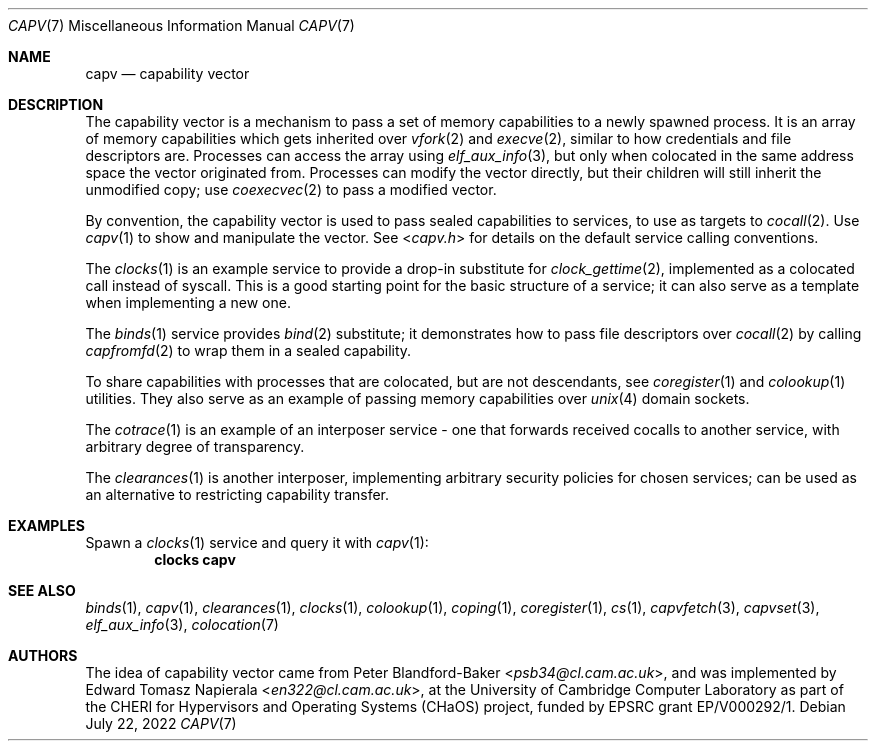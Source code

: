 .\"
.\" Copyright (c) 2022 Edward Tomasz Napierala <en322@cl.cam.ac.uk>
.\" All rights reserved.
.\"
.\" This software was developed by the University of Cambridge Computer
.\" Laboratory as part of the CHERI for Hypervisors and Operating Systems
.\" (CHaOS) project, funded by EPSRC grant EP/V000292/1.
.\"
.\" Redistribution and use in source and binary forms, with or without
.\" modification, are permitted provided that the following conditions
.\" are met:
.\" 1. Redistributions of source code must retain the above copyright
.\"    notice, this list of conditions and the following disclaimer.
.\" 2. Redistributions in binary form must reproduce the above copyright
.\"    notice, this list of conditions and the following disclaimer in the
.\"    documentation and/or other materials provided with the distribution.
.\"
.\" THIS SOFTWARE IS PROVIDED BY THE AUTHOR AND CONTRIBUTORS ``AS IS'' AND
.\" ANY EXPRESS OR IMPLIED WARRANTIES, INCLUDING, BUT NOT LIMITED TO, THE
.\" IMPLIED WARRANTIES OF MERCHANTABILITY AND FITNESS FOR A PARTICULAR PURPOSE
.\" ARE DISCLAIMED.  IN NO EVENT SHALL THE AUTHOR OR CONTRIBUTORS BE LIABLE
.\" FOR ANY DIRECT, INDIRECT, INCIDENTAL, SPECIAL, EXEMPLARY, OR CONSEQUENTIAL
.\" DAMAGES (INCLUDING, BUT NOT LIMITED TO, PROCUREMENT OF SUBSTITUTE GOODS
.\" OR SERVICES; LOSS OF USE, DATA, OR PROFITS; OR BUSINESS INTERRUPTION)
.\" HOWEVER CAUSED AND ON ANY THEORY OF LIABILITY, WHETHER IN CONTRACT, STRICT
.\" LIABILITY, OR TORT (INCLUDING NEGLIGENCE OR OTHERWISE) ARISING IN ANY WAY
.\" OUT OF THE USE OF THIS SOFTWARE, EVEN IF ADVISED OF THE POSSIBILITY OF
.\" SUCH DAMAGE.
.\"
.\" $FreeBSD$
.\"
.Dd July 22, 2022
.Dt CAPV 7
.Os
.Sh NAME
.Nm capv
.Nd capability vector
.Sh DESCRIPTION
.\"
.\" Provide a brief overview and point at other man pages.  Keep it short.
.\"
The capability vector is a mechanism to pass a set of memory capabilities
to a newly spawned process.
It is an array of memory capabilities which gets inherited over
.Xr vfork 2
and
.Xr execve 2 ,
similar to how credentials and file descriptors are.
Processes can access the array using
.Xr elf_aux_info 3 ,
but only when colocated in the same address space the vector originated from.
Processes can modify the vector directly, but their children will still
inherit the unmodified copy; use
.Xr coexecvec 2
to pass a modified vector.
.Pp
By convention, the capability vector is used to pass sealed capabilities
to services, to use as targets to
.Xr cocall 2 .
Use
.Xr capv 1
to show and manipulate the vector.
See
.In capv.h
for details on the default service calling conventions.
.Pp
The
.Xr clocks 1
is an example service to provide a drop-in substitute for
.Xr clock_gettime 2 ,
implemented as a colocated call instead of syscall.
This is a good starting point for the basic structure of a
service; it can also serve as a template when implementing a new one.
.Pp
The
.Xr binds 1
service provides
.Xr bind 2
substitute; it demonstrates how to pass file descriptors over
.Xr cocall 2
by calling
.Xr capfromfd 2
to wrap them in a sealed capability.
.Pp
To share capabilities with processes that are colocated, but are not
descendants, see
.Xr coregister 1
and
.Xr colookup 1
utilities.
They also serve as an example of passing memory capabilities over
.Xr unix 4
domain sockets.
.Pp
The
.Xr cotrace 1
is an example of an interposer service - one that forwards received cocalls
to another service, with arbitrary degree of transparency.
.Pp
The
.Xr clearances 1
is another interposer, implementing arbitrary security policies for chosen
services; can be used as an alternative to restricting capability transfer.
.Sh EXAMPLES
Spawn a
.Xr clocks 1
service and query it with
.Xr capv 1 :
.Dl clocks capv
.Sh SEE ALSO
.Xr binds 1 ,
.Xr capv 1 ,
.Xr clearances 1 ,
.Xr clocks 1 ,
.Xr colookup 1 ,
.Xr coping 1 ,
.Xr coregister 1 ,
.Xr cs 1 ,
.Xr capvfetch 3 ,
.Xr capvset 3 ,
.Xr elf_aux_info 3 ,
.Xr colocation 7
.Sh AUTHORS
.An -nosplit
The idea of capability vector came from
.An Peter Blandford-Baker Aq Mt psb34@cl.cam.ac.uk ,
and was implemented by
.An Edward Tomasz Napierala Aq Mt en322@cl.cam.ac.uk ,
at the University of Cambridge Computer Laboratory as part of the CHERI
for Hypervisors and Operating Systems (CHaOS) project, funded by EPSRC
grant EP/V000292/1.

